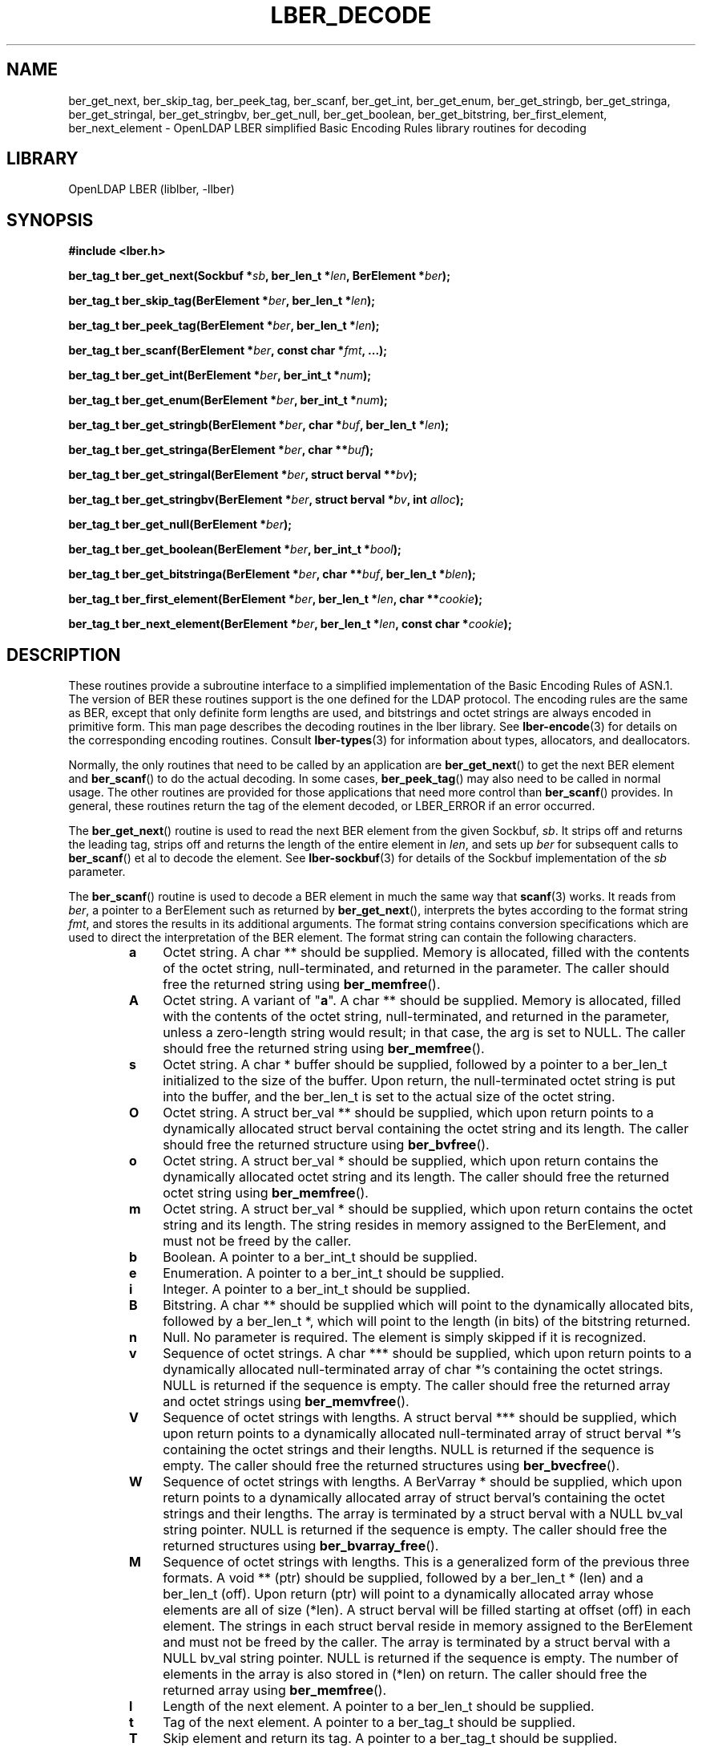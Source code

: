 .lf 1 stdin
.TH LBER_DECODE 3 "2022/07/14" "OpenLDAP 2.5.13"
.\" $OpenLDAP$
.\" Copyright 1998-2022 The OpenLDAP Foundation All Rights Reserved.
.\" Copying restrictions apply.  See COPYRIGHT/LICENSE.
.SH NAME
ber_get_next, ber_skip_tag, ber_peek_tag, ber_scanf, ber_get_int, ber_get_enum, ber_get_stringb, ber_get_stringa, ber_get_stringal, ber_get_stringbv, ber_get_null, ber_get_boolean, ber_get_bitstring, ber_first_element, ber_next_element \- OpenLDAP LBER simplified Basic Encoding Rules library routines for decoding
.SH LIBRARY
OpenLDAP LBER (liblber, \-llber)
.SH SYNOPSIS
.B #include <lber.h>
.LP
.BI "ber_tag_t ber_get_next(Sockbuf *" sb ", ber_len_t *" len ", BerElement *" ber ");"
.LP
.BI "ber_tag_t ber_skip_tag(BerElement *" ber ", ber_len_t *" len ");"
.LP
.BI "ber_tag_t ber_peek_tag(BerElement *" ber ", ber_len_t *" len ");"
.LP
.BI "ber_tag_t ber_scanf(BerElement *" ber ", const char *" fmt ", ...);"
.LP
.BI "ber_tag_t ber_get_int(BerElement *" ber ", ber_int_t *" num ");"
.LP
.BI "ber_tag_t ber_get_enum(BerElement *" ber ", ber_int_t *" num ");"
.LP
.BI "ber_tag_t ber_get_stringb(BerElement *" ber ", char *" buf ", ber_len_t *" len ");"
.LP
.BI "ber_tag_t ber_get_stringa(BerElement *" ber ", char **" buf ");"
.LP
.BI "ber_tag_t ber_get_stringal(BerElement *" ber ", struct berval **" bv ");"
.LP
.BI "ber_tag_t ber_get_stringbv(BerElement *" ber ", struct berval *" bv ", int " alloc ");"
.LP
.BI "ber_tag_t ber_get_null(BerElement *" ber ");"
.LP
.BI "ber_tag_t ber_get_boolean(BerElement *" ber ", ber_int_t *" bool ");"
.LP
.BI "ber_tag_t ber_get_bitstringa(BerElement *" ber ", char **" buf ", ber_len_t *" blen ");"
.LP
.BI "ber_tag_t ber_first_element(BerElement *" ber ", ber_len_t *" len ", char **" cookie ");"
.LP
.BI "ber_tag_t ber_next_element(BerElement *" ber ", ber_len_t *" len ", const char *" cookie ");"
.SH DESCRIPTION
.LP
These routines provide a subroutine interface to a simplified
implementation of the Basic Encoding Rules of ASN.1.  The version
of BER these routines support is the one defined for the LDAP
protocol.  The encoding rules are the same as BER, except that 
only definite form lengths are used, and bitstrings and octet strings
are always encoded in primitive form.  This man page
describes the decoding routines in the lber library.  See
.BR lber-encode (3)
for details on the corresponding encoding routines.
Consult
.BR lber-types (3)
for information about types, allocators, and deallocators.
.LP
Normally, the only routines that need to be called by an application
are
.BR ber_get_next ()
to get the next BER element and
.BR ber_scanf ()
to do the actual decoding.  In some cases,
.BR ber_peek_tag ()
may also need to be called in normal usage.  The other routines are
provided for those applications that need more control than
.BR ber_scanf ()
provides.  In
general, these routines return the tag of the element decoded, or
LBER_ERROR if an error occurred.
.LP
The
.BR ber_get_next ()
routine is used to read the next BER element from the given Sockbuf,
\fIsb\fP.  It strips off and returns the leading tag, strips off and
returns the length of the entire element in \fIlen\fP, and sets up
\fIber\fP for subsequent calls to 
.BR ber_scanf ()
et al to decode the element. See
.BR lber-sockbuf (3)
for details of the Sockbuf implementation of the \fIsb\fP parameter.
.LP
The
.BR ber_scanf ()
routine is used to decode a BER element in much the same way that
.BR scanf (3)
works.  It reads from \fIber\fP, a pointer to a BerElement
such as returned by
.BR ber_get_next (),
interprets the bytes according to the format string \fIfmt\fP, and stores the
results in its additional arguments.  The format string contains
conversion specifications which are used to direct the interpretation
of the BER element.  The format string can contain the following
characters.
.RS
.LP
.TP 3
.B a
Octet string.  A char ** should be supplied.  Memory is allocated,
filled with the contents of the octet string, null-terminated, and
returned in the parameter.  The caller should free the returned
string using
.BR ber_memfree ().
.TP
.B A
Octet string.  A variant of "\fBa\fP".  A char ** should be supplied.
Memory is allocated, filled with the contents of the octet string, 
null-terminated, and returned in the parameter, unless a zero-length
string would result; in that case, the arg is set to NULL.
The caller should free the returned string using
.BR ber_memfree ().
.TP
.B s
Octet string.  A char * buffer should be supplied, followed by a pointer to a
ber_len_t initialized to the size of the buffer.  Upon return, the
null-terminated octet string is put into the buffer, and the
ber_len_t is set to the actual size of the octet string.
.TP
.B O
Octet string.  A struct ber_val ** should be supplied, which upon
return points to a dynamically allocated struct berval
containing the octet string and its length.
The caller should free the returned structure using
.BR ber_bvfree ().
.TP
.B o
Octet string.  A struct ber_val * should be supplied, which upon
return contains the dynamically allocated
octet string and its length.  The caller should free the returned octet
string using
.BR ber_memfree ().
.TP
.B m
Octet string.  A struct ber_val * should be supplied, which upon return
contains the octet string and its length.  The string resides in memory
assigned to the BerElement, and must not be freed by the caller.
.TP
.B b
Boolean.  A pointer to a ber_int_t should be supplied.
.TP
.B e
Enumeration.  A pointer to a ber_int_t should be supplied.
.TP
.B i
Integer.  A pointer to a ber_int_t should be supplied.
.TP
.B B
Bitstring.  A char ** should be supplied which will point to the
dynamically allocated
bits, followed by a ber_len_t *, which will point to the length
(in bits) of the bitstring returned.
.TP
.B n
Null.  No parameter is required.  The element is simply skipped if
it is recognized.
.TP
.B v
Sequence of octet strings.  A char *** should be supplied, which upon
return points to a dynamically allocated null-terminated array of char *'s
containing the octet strings.  NULL is returned if the sequence is empty.
The caller should free the returned array and octet strings using
.BR ber_memvfree ().
.TP
.B V
Sequence of octet strings with lengths.
A struct berval *** should be supplied, which upon
return points to a dynamically allocated null-terminated array of
struct berval *'s
containing the octet strings and their lengths.
NULL is returned if the sequence is empty.  
The caller should free the returned structures using
.BR ber_bvecfree ().
.TP
.B W
Sequence of octet strings with lengths.
A BerVarray * should be supplied, which upon
return points to a dynamically allocated array of
struct berval's
containing the octet strings and their lengths. The array is terminated
by a struct berval with a NULL bv_val string pointer.
NULL is returned if the sequence is empty.  
The caller should free the returned structures using
.BR ber_bvarray_free ().
.TP
.B M
Sequence of octet strings with lengths.  This is a generalized form
of the previous three formats.
A void ** (ptr) should be supplied, followed by a ber_len_t * (len)
and a ber_len_t (off).
Upon return (ptr) will point to a dynamically allocated array
whose elements are all of size (*len).  A struct berval will be filled
starting at offset (off) in each element.  The strings in each struct
berval reside in memory assigned to the BerElement and must not be
freed by the caller.  The array is terminated by a struct berval
with a NULL bv_val string pointer.  NULL is returned if the sequence
is empty.  The number of elements in the array is also stored
in (*len) on return.  The caller should free the returned array using
.BR ber_memfree ().
.TP
.B l
Length of the next element.  A pointer to a ber_len_t should be supplied.
.TP
.B t
Tag of the next element.  A pointer to a ber_tag_t should be supplied.
.TP
.B T
Skip element and return its tag.  A pointer to a ber_tag_t should be supplied.
.TP
.B x
Skip element.  The next element is skipped.
.TP
.B {
Begin sequence.  No parameter is required.  The initial sequence tag
and length are skipped.
.TP
.B }
End sequence.  No parameter is required and no action is taken.
.TP
.B [
Begin set.  No parameter is required.  The initial set tag
and length are skipped.
.TP
.B ]
End set.  No parameter is required and no action is taken.
.RE
.LP
The
.BR ber_get_int ()
routine tries to interpret the next element as an integer,
returning the result in \fInum\fP.  The tag of whatever it finds is returned
on success, LBER_ERROR (\-1) on failure.
.LP
The
.BR ber_get_stringb ()
routine is used to read an octet string into a
preallocated buffer.  The \fIlen\fP parameter should be initialized to
the size of the buffer, and will contain the length of the octet string
read upon return.  The buffer should be big enough to take the octet
string value plus a terminating NULL byte.
.LP
The
.BR ber_get_stringa ()
routine is used to dynamically allocate space into
which an octet string is read.
The caller should free the returned string using
.BR ber_memfree().
.LP
The
.BR ber_get_stringal ()
routine is used to dynamically allocate space
into which an octet string and its length are read.  It takes a
struct berval **, and returns the result in this parameter.
The caller should free the returned structure using
.BR ber_bvfree().
.LP
The
.BR ber_get_stringbv ()
routine is used to read an octet string and its length into the 
provided struct berval *. If the \fIalloc\fP parameter is zero, the string
will reside in memory assigned to the BerElement, and must not be freed
by the caller. If the \fIalloc\fP parameter is non-zero, the string will be
copied into dynamically allocated space which should be returned using
.BR ber_memfree ().
.LP
The
.BR ber_get_null ()
routine is used to read a NULL element.  It returns
the tag of the element it skips over.
.LP
The
.BR ber_get_boolean ()
routine is used to read a boolean value.  It is called the same way that
.BR ber_get_int ()
is called.
.LP
The
.BR ber_get_enum ()
routine is used to read a enumeration value.  It is called the same way that
.BR ber_get_int ()
is called.
.LP
The
.BR ber_get_bitstringa ()
routine is used to read a bitstring value.  It
takes a char ** which will hold the dynamically allocated bits, followed by an
ber_len_t *, which will point to the length (in bits) of the bitstring returned.
The caller should free the returned string using
.BR ber_memfree ().
.LP
The
.BR ber_first_element ()
routine is used to return the tag and length
of the first element in a set or sequence.  It also returns in \fIcookie\fP
a magic cookie parameter that should be passed to subsequent calls to
ber_next_element(), which returns similar information.
.SH EXAMPLES
Assume the variable \fIber\fP contains a lightweight BER encoding of
the following ASN.1 object:
.LP
.nf
      AlmostASearchRequest := SEQUENCE {
          baseObject      DistinguishedName,
          scope           ENUMERATED {
              baseObject    (0),
              singleLevel   (1),
              wholeSubtree  (2)
          },
          derefAliases    ENUMERATED {
              neverDerefaliases   (0),
              derefInSearching    (1),
              derefFindingBaseObj (2),
              alwaysDerefAliases  (3)
          },
          sizelimit       INTEGER (0 .. 65535),
          timelimit       INTEGER (0 .. 65535),
          attrsOnly       BOOLEAN,
          attributes      SEQUENCE OF AttributeType
      }
.fi
.LP
The element can be decoded using
.BR ber_scanf ()
as follows.
.LP
.nf
      ber_int_t    scope, deref, size, time, attrsonly;
      char   *dn, **attrs;
      ber_tag_t tag;

      tag = ber_scanf( ber, "{aeeiib{v}}",
          &dn, &scope, &deref,
          &size, &time, &attrsonly, &attrs );

      if( tag == LBER_ERROR ) {
              /* error */
      } else {
              /* success */
      }

      ber_memfree( dn );
      ber_memvfree( attrs );
.fi
.SH ERRORS
If an error occurs during decoding, generally these routines return
LBER_ERROR ((ber_tag_t)\-1).
.LP
.SH NOTES
.LP
The return values for all of these functions are declared in the
.B <lber.h>
header file.  Some routines may dynamically allocate memory
which must be freed by the caller using supplied deallocation routines.
.SH SEE ALSO
.BR lber-encode (3),
.BR lber-memory (3),
.BR lber-sockbuf (3),
.BR lber-types (3)
.SH ACKNOWLEDGEMENTS
.lf 1 ./../Project
.\" Shared Project Acknowledgement Text
.B "OpenLDAP Software"
is developed and maintained by The OpenLDAP Project <http://www.openldap.org/>.
.B "OpenLDAP Software"
is derived from the University of Michigan LDAP 3.3 Release.  
.lf 358 stdin
